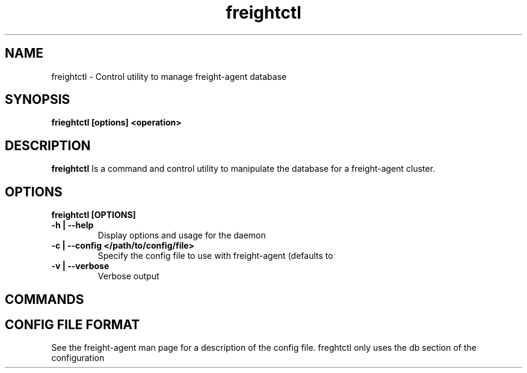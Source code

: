 .TH freightctl "1" "Apr 2015" "Neil Horman"
.SH NAME
freightctl \- Control utility to manage freight-agent database 
.SH SYNOPSIS
\fBfrieghtctl [options] <operation>
.SH DESCRIPTION
.B freightctl
Is a command and control utility to manipulate the database for a freight-agent
cluster.
.SH OPTIONS
.TP
\fB freightctl [OPTIONS] 
.TP
.B -h | --help
Display options and usage for the daemon 
.TP
.B -c | --config </path/to/config/file>
Specify the config file to use with freight-agent (defaults to
.TP
.B -v | --verbose
Verbose output

.SH COMMANDS

.SH CONFIG FILE FORMAT 

See the freight-agent man page for a description of the config file.  freghtctl
only uses the db section of the configuration
